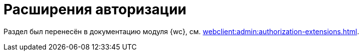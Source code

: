 = Расширения авторизации

Раздел был перенесён в документацию модуля {wc}, см. xref:webclient:admin:authorization-extensions.adoc[].

// {dv} {wc} поддерживает авторизацию с помощью сторонних расширений. Необходимые ресурсы для работы расширений авторизации в {wc}е поставляются с модулем {pl}.
//
// .Поддерживается вход при помощи следующих учётных записей:
// * Microsoft Azure
// * ЕСИА (Госуслуги) по почте, номеру телефона, номеру СНИЛС
// include::ROOT:partial$excerpts.adoc[tags=esia-v]
//
// Настроить расширения можно при помощи изменения записей в конфигурационном файле модуля.
//
// // * В реестре расширения настраиваются в ветке `{hklm-dv}Platform\Server\Authentication`.
// * В конфигурационном файле расширения настраиваются в секции {cnf-wc} > "Authentication" > "Extensions"].
//
// [#azure]
// == Регистрация расширения Azure
//
// // === Регистрация в реестре
// //
// // NOTE: Значение параметра `Name` в ветке расширения задаёт отображаемое имя сервиса аутентификации в справочнике сотрудников.
// //
// // . Расширение должно быть добавлено в ветку регистрации расширений аутентификации: `{hklm-dv}\Platform\Server\Authentication\Extensions`.
// // +
// // Расширению соответствует ключ в данной ветке, например так:
// // +
// // [source,subs=attributes]
// // ----
// // {hklm-dv}Platform\Server\Authentication\Extensions\AzureAD
// // ----
// // +
// // .В ветке отдельного расширения должен быть задан набор значений/свойств расширения:
// // * `ID` -- строка с идентификатором расширения в виде Guid, например: `\{D4A9BCC3-E897-47AE-BBA5-8F5085D231E7}`.
// // * `Name` -- строка с названием расширения, например: `AzureAD`.
// // * `Settings` -- строка настроек расширения, для AzureAD:
// // +
// // .Для удобочитаемости строка настроек разделена переносами и отступами:
// // [source,xml]
// // ----
// // <?xml version="1.0" encoding="utf-16"?>
// // <AzureADAuthenticationSettings
// // 	xmlns:xsd="http://www.w3.org/2001/XMLSchema"
// // 	xmlns:xsi="http://www.w3.org/2001/XMLSchema-instance">
// // 	<WellKnownConfigurationUrl>https://login.microsoftonline.com/common/v2.0/.well-known/openid-configuration</WellKnownConfigurationUrl> <.>
// // 	<ClientId>94e14c7f-dbe9-42f4-8895-ac95c3dc8910</ClientId> <.>
// // 	<GroupMembershipCheckerSettings>
// // 		<GroupMappings>
// // 			<AzureADGroupMapping> <.>
// // 				<GroupId>66d9fbb8-d79e-4c8c-b8be-23635476915b</GroupId> <.>
// // 				<Role>Administrator</Role> <.>
// // 			</AzureADGroupMapping>
// // 			<AzureADGroupMapping>
// // 				<GroupId>42dbef9a-9f90-4325-8de4-d0ff824f5896</GroupId>
// // 				<Role>User</Role>
// // 			</AzureADGroupMapping>
// // 		</GroupMappings>
// // 	</GroupMembershipCheckerSettings>
// // 	<Tenants>
// // 		<guid>94e14c7f-dbe9-42f4-8895-ac95c3dc8910</guid>
// // 	</Tenants>
// // 	<ApplicationId>70a3b7b0-2283-4a67-8a93-e6dedd693e58</ApplicationId> <.>
// // </AzureADAuthenticationSettings>
// // ----
// // <.> URL публичной конфигурации OpenID.
// // <.> Идентификатор тенанта AzureAD в котором производится привязка пользователей
// // <.> Задает сопоставление групп Azure AD системным xref:6.1@backoffice:desdirs:staff/groups/system-groups.adoc[группам безопасности {dv}]. Допускается на одну группу Azure AD создавать несколько групп {dv}.
// // <.> Идентификатор группы Azure AD.
// // <.> Имя группы {dv} (без префикса "{dv}").
// // <.> Идентификатор приложения {dv}, зарегистрированного в тенанте AzureAD, для которого включено и настроено использование OpenID Connect.
// // +
// // * `TypeName` -- строка с именем типа, реализующего расширение, например:
// // +
// // [source]
// // ----
// // DocsVision.Platform.Authentication.AzureAD.AzureADRootAuthenticationExtension, DocsVision.Platform.Authentication.AzureAD, Version=5.5.0.0, Culture=neutral, PublicKeyToken=7148AFE997F90519
// // ----
// // +
// // . Ветка привязки расширений аутентификации к конкретным БД (тенантам):
// // +
// // [source,subs=attributes]
// // ----
// // {hklm-dv}Platform\Server\Authentication\Tenants
// // ----
// // +
// // В этой ветке могут быть подчинённые ветки, названные именами БД {dv}, например:
// // +
// // [source,subs=attributes]
// // ----
// // {hklm-dv}\Platform\Server\Authentication\Tenants\Current55
// // ----
// // +
// // .В подчинённой ветке БД должны быть следующие значения:
// // * `Extensions` -- строка, содержащая идентификаторы расширений аутентификации для конкретной БД в виде списка Guid через `;` (точка с запятой):
// // +
// // [source]
// // ----
// // {69B463E0-8976-457D-B828-B89B910BCB90};{D4A9BCC3-E897-47AE-BBA5-8F5085D231E7}
// // ----
// // +
// // * `Name` -- строка, содержащая псевдоним БД, например: `Current55`.
//
// // === Регистрация в конфигурационном файле
//
// [source,json]
// ----
//   "Docsvision": {
//     "WebClient": {
//       "Authentication": {
//         "Extensions": {
//           "AzureAD": {
//             "Name": "AzureAD", <.>
//             "TypeName": "DocsVision.Platform.Authentication.AzureAD.AzureADRootAuthenticationExtension, DocsVision.Platform.Authentication.AzureAD, Version=6.0.0.0, Culture=neutral, PublicKeyToken=7148AFE997F90519", <.>
//             "Settings": " <.>
//              <?xml version=\"1.0\" encoding=\"utf-16\"?>
//              <AzureADAuthenticationSettings
// 	             xmlns:xsd=\"http://www.w3.org/2001/XMLSchema\"
// 	             xmlns:xsi=\"http://www.w3.org/2001/XMLSchema-instance\">
// 	             <WellKnownConfigurationUrl>https://login.microsoftonline.com/common/.well-known/openid-configuration</WellKnownConfigurationUrl> <.>
// 	             <ClientId>c6c5c5e8-c320-4221-bbdf-205f8ff9610e</ClientId> <.>
// 	             <GroupMembershipCheckerSettings>
// 		             <GroupMappings>
// 			             <AzureADGroupMapping> <.>
// 				             <GroupId>94e14c7f-dbe9-42f4-8895-ac95c3dc8910</GroupId> <.>
// 				             <Role>User</Role> <.>
// 			             </AzureADGroupMapping>
// 		             </GroupMappings>
// 	             </GroupMembershipCheckerSettings>
// 	             <Tenants>
// 		             <guid>94e14c7f-dbe9-42f4-8895-ac95c3dc8910</guid>
// 	             </Tenants>
// 	             <ApplicationId>c6c5c5e8-c320-4221-bbdf-205f8ff9610e</ApplicationId> <.>
//              </AzureADAuthenticationSettings>",
//               "Id": "{D4A9BCC3-E897-47AE-BBA5-8F5085D231E7}" <.>
//           }
//         },
//         "Tenants": { <.>
//           "CurrentDB": {
//             "Extensions": "{D4A9BCC3-E897-47AE-BBA5-8F5085D231E7}", <.>
//             "Name": "CurrentDB" <.>
//           }
//         }
//       }
//     }
//   }
// ----
// <.> `Name` -- задаёт отображаемое имя сервиса аутентификации в справочнике сотрудников.
// <.> `TypeName` -- строка с именем типа, реализующего расширение.
// <.> `Settings` -- строка настроек расширения, для AzureAD.
// <.> `WellKnownConfigurationUrl` -- URL публичной конфигурации OpenID.
// <.> `ClientId` -- идентификатор тенанта AzureAD в котором производится привязка пользователей.
// <.> `AzureADGroupMapping` -- задает сопоставление групп Azure AD системным xref:6.1@backoffice:desdirs:staff/groups/system-groups.adoc[группам безопасности {dv}]. Допускается на одну группу Azure AD создавать несколько групп {dv}.
// <.> `GroupId` -- идентификатор группы Azure AD.
// <.> `Role` -- имя группы без префикса "{dv}".
// <.> `ApplicationId` -- идентификатор приложения {dv}, зарегистрированного в тенанте AzureAD, для которого включено и настроено использование OpenID Connect.
// <.> `ID` -- строка с идентификатором расширения в виде Guid.
// <.> `Tenants` -- в параметре указываются расширения аутентификации для конкретных БД {dv}.
// <.> `Extensions` -- строка, содержащая идентификаторы расширений аутентификации для конкретной БД в виде списка Guid через `;` (точка с запятой).
// <.> `Name` -- строка, содержащая псевдоним БД, например: `CurrentDB`.
//
// [#esia]
// == Регистрация расширения ЕСИА
//
// Использование расширения ЕСИА доступно с версии доступно, начиная с версии модуля {wc} 5.5.6478.56 и версии модуля {pl} 5.5.7821.0.
//
// [NOTE]
// ====
// Значение параметра `Name` в ветке расширения задаёт отображаемое имя сервиса аутентификации xref:webclient:user:directories/staff/employee-fields.adoc#security[в справочнике сотрудников {wc}а на вкладке "Безопасность"].
//
// .Редактирование значения для параметра "Name"
// image::admin:name-parameter.png[Редактирование значения для параметра "Name"]
// ====
//
// .Требования для расширения ЕСИА:
// * Компания должна быть зарегистрирована в ЕСИА.
// * Необходимо получить сертификат для работы с ЕСИА. Можно использовать https://www.nalog.gov.ru/rn77/related_activities/ucfns/anonymized_certificate/[неперсонифицированный сертификат].
// * Сертификат с открытым ключом необходимо добавить https://esia-portal1.test.gosuslugi.ru/console/tech[на портале ЕСИА].
// * Необходимо скачать сертификат площадки, которая подписывает токены http://esia.gosuslugi.ru/public/esia.zip[esia.zip] (архив содержит сертификаты тестовой и рабочей площадок).
// * Требуется установить на сервере {dv} сертификат площадки, подписывающей токены. Сертификат `TESIA GOST 2012.cer` можно скачать в архиве http://esia.gosuslugi.ru/public/esia.zip[esia.zip] и установить на сервере.
// * Установить https://www.cryptopro.ru/products/net/downloads[КриптоПро .NET].
// * Добавить ветку реестра для аутентификации через ЕСИА.
// +
// Пример файла настроек для ЕСИА доступен xref:admin:attachment$ESIA_branch.reg[по ссылке].
// +
// Расширение аутентификации для ЕСИА настраивается по аналогии с Azure, за исключением параметра `Settings` -- строки настроек расширения. Строка настроек для ЕСИА описана ниже.
//
// .Описание файла настроек для ветки ЕСИА
// [source]
// ----
// <?xml version=\"1.0\" encoding=\"utf-16\"?>
// <ESIAAuthenticationSettings xmlns:xsd=\"http://www.w3.org/2001/XMLSchema\" xmlns:xsi=\"http://www.w3.org/2001/XMLSchema-instance\">
// <WellKnownConfigurationUrl>{
// \"token_endpoint\":\"https://esia-portal1.test.gosuslugi.ru/aas/oauth2/v3/te\", <.>
// \"token_endpoint_auth_methods_supported\":[\"client_secret_post\",\"private_key_jwt\",\"client_secret_basic\"],
// \"jwks_uri\":\"\",
// \"response_modes_supported\":[],
// \"subject_types_supported\":[],\"id_token_signing_alg_values_supported\":[],
// \"response_types_supported\":[\"code\",\"token\"],
// \"scopes_supported\":[\"openid email mobile snils fullname id_doc\"], <.>
// \"issuer\":\"http://esia-portal1.test.gosuslugi.ru/\", <.>
// \"microsoft_multi_refresh_token\":true,
// \"authorization_endpoint\":\"https://esia-portal1.test.gosuslugi.ru/aas/oauth2/v2/ac\", <.>
// \"device_authorization_endpoint\":\"\",
// \"http_logout_supported\":true,
// \"frontchannel_logout_supported\":true,
// \"end_session_endpoint\":\"https://esia-portal1.test.gosuslugi.ru/idp/ext/Logout\", <.>
// \"claims_supported\":[],
// \"check_session_iframe\":\"\",
// \"userinfo_endpoint\":\"https://esia-portal1.test.gosuslugi.ru/rs/prns/\", <.>
// \"kerberos_endpoint\":\"\",
// \"tenant_region_scope\":null,
// \"cloud_instance_name\":\"\",
// \"cloud_graph_host_name\":\"\",
// \"msgraph_host\":\"\",
// \"rbac_url\":\"\",
// \"certificate_hash\":\"B6864B005BE2E583733DAC88CC00AF1D98EE286B4E98CD7ECA03930AB303B76B\", <.>
// \"certificate_thumbprint\":\"39D17F90BC7EA873566A1CCF1E36C23DCFFA5025\", <.>
// \"ext_certificate_thumbprint\":\"9c8393817199de4364ef7569f1af8c40b120f0f7\", <.>
// }
// </WellKnownConfigurationUrl>
// <ClientId>DOCSVISION</ClientId> <.>
// <Tenants></Tenants>
// <AccountNameClaim>snils</AccountNameClaim> <.>
// <ApplicationId></ApplicationId>
// </ESIAAuthenticationSettings>
// ----
// <.> URL для получения маркера доступа.
// <.> Область доступа, т.е. запрашиваемые права.
// <.> Идентификатор стороны, генерирующей токен.
// <.> URL для получения авторизационного кода.
// <.> URL для выхода из учётной записи из ЕСИА.
// <.> URL для получения данных пользователя.
// <.> Хэш сертификата получаемый через утилиту cpverify.
// <.> Отпечаток сертификата, используемого для формирования подписи.
// <.> Отпечаток сертификата площадки.
// <.> Мнемоника системы получаемая при регистрации.
// <.> Параметр, который используется как ключ для авторизации. Возможные значения: `snils`, `phone`, `email`.
//
// В зависимости от того, что указано в реестре: СНИЛС, телефон или почта, xref:webclient:user:directories/staff/employee-fields.adoc#security[в справочнике сотрудников {wc}а, на вкладке "Безопасность"] для способа аутентификации ЕСИА отображается соответствующее поле ввода.
//
// Телефон или почта для входа в учётную запись ЕСИА могут не совпадать с указанными в карточке сотрудника. Данные для входа на сайт "Госуслуги" указываются в секции menu:Дополнительные учетные записи[Учетная запись].
//
// После изменения параметра в конфиге, необходимо перезагрузить IIS.
